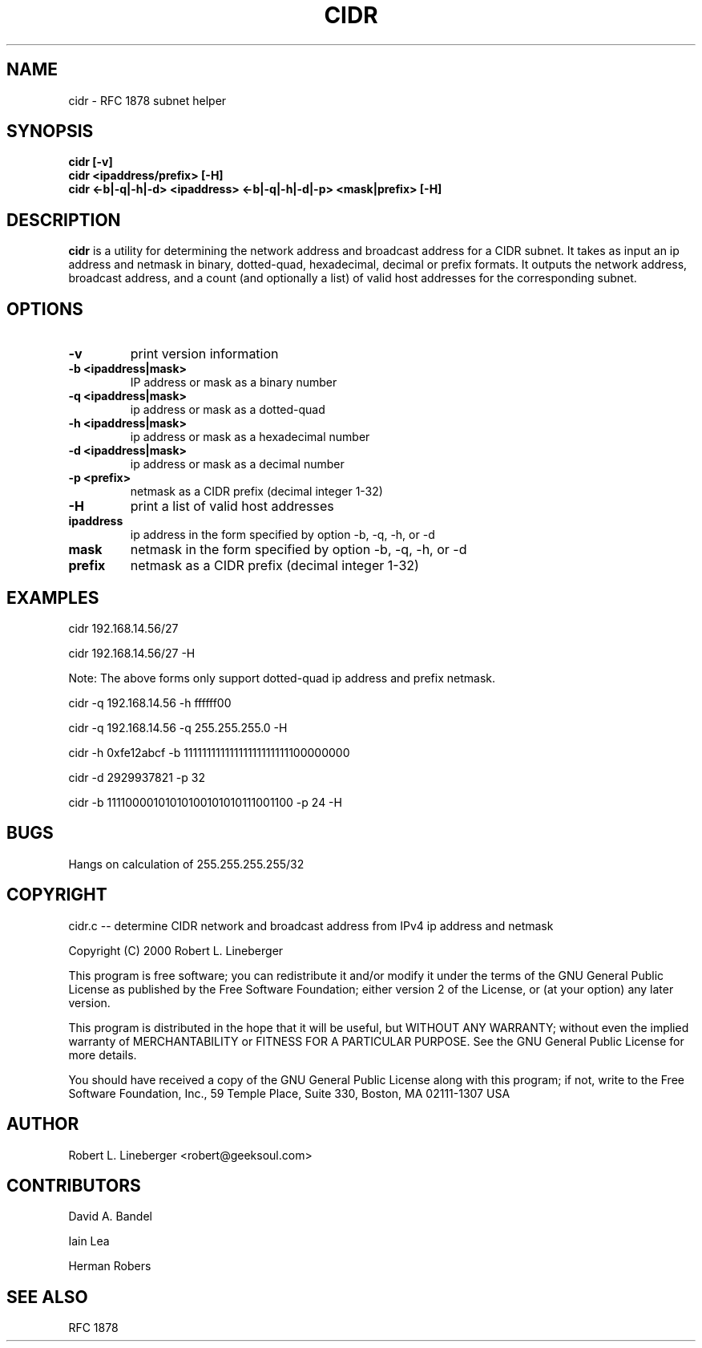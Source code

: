 .TH CIDR 1
.SH NAME
cidr \- RFC 1878 subnet helper
.SH SYNOPSIS
.TP
.B cidr [\-v]
.TP
.B cidr <ipaddress/prefix> [\-H]
.TP
.B cidr <\-b|\-q|\-h|\-d> <ipaddress> <\-b|\-q|\-h|\-d|\-p> <mask|prefix> [\-H]
.SH DESCRIPTION
.B cidr
is a utility for determining the network address and broadcast address
for a CIDR subnet.  It takes as input an ip address and netmask in
binary, dotted-quad, hexadecimal, decimal or prefix formats.  It outputs
the network address, broadcast address, and a count (and optionally a list)
of valid host addresses for the corresponding subnet.
.SH OPTIONS
.TP
.B \-v
print version information
.TP
.B "-b <ipaddress|mask>"
IP address or mask as a binary number
.TP
.B "-q <ipaddress|mask>"
ip address or mask as a dotted-quad
.TP
.B "-h <ipaddress|mask>"
ip address or mask as a hexadecimal number
.TP
.B "-d <ipaddress|mask>"
ip address or mask as a decimal number
.TP
.B "-p <prefix>"
netmask as a CIDR prefix (decimal integer 1-32) 
.TP
.B \-H
print a list of valid host addresses
.TP
.B ipaddress
ip address in the form specified by option -b, -q, -h, or -d
.TP
.B mask
netmask in the form specified by option -b, -q, -h, or -d
.TP
.B prefix
netmask as a CIDR prefix (decimal integer 1-32)
.SH EXAMPLES

cidr 192.168.14.56/27

cidr 192.168.14.56/27 -H

Note:  The above forms only support dotted-quad ip address and prefix netmask.

cidr -q 192.168.14.56 -h ffffff00

cidr -q 192.168.14.56 -q 255.255.255.0 -H

cidr -h 0xfe12abcf -b 11111111111111111111111100000000

cidr -d 2929937821 -p 32 

cidr -b 11110000101010100101010111001100 -p 24 -H
.SH BUGS
Hangs on calculation of 255.255.255.255/32
.SH COPYRIGHT
cidr.c -- determine CIDR network and broadcast address from
IPv4 ip address and netmask

Copyright (C) 2000 Robert L. Lineberger 

This program is free software; you can redistribute it and/or modify
it under the terms of the GNU General Public License as published by
the Free Software Foundation; either version 2 of the License, or
(at your option) any later version.

This program is distributed in the hope that it will be useful,
but WITHOUT ANY WARRANTY; without even the implied warranty of
MERCHANTABILITY or FITNESS FOR A PARTICULAR PURPOSE.  See the
GNU General Public License for more details.

You should have received a copy of the GNU General Public License
along with this program; if not, write to the Free Software
Foundation, Inc., 59 Temple Place, Suite 330, Boston, MA  02111-1307  USA

.SH AUTHOR
Robert L. Lineberger <robert@geeksoul.com>
.SH CONTRIBUTORS
David A. Bandel

Iain Lea

Herman Robers
.SH SEE ALSO
RFC 1878

